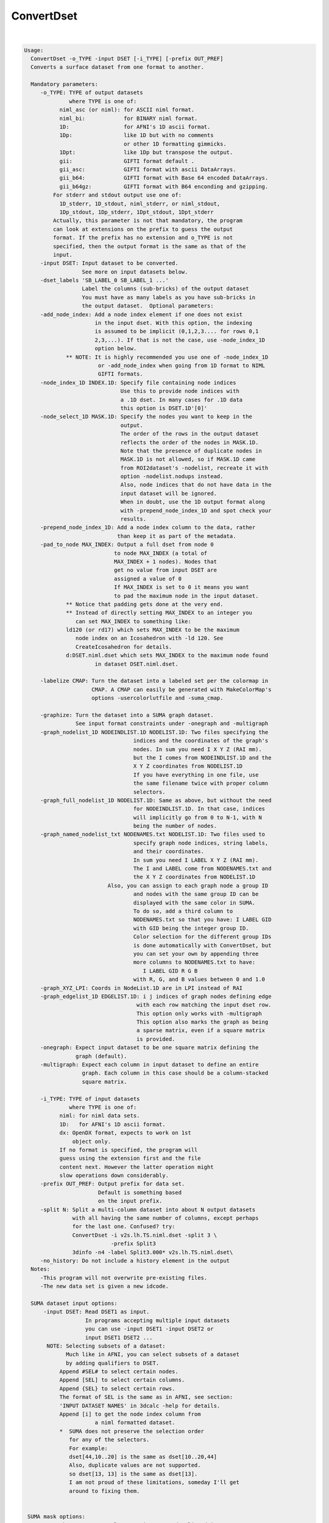 ***********
ConvertDset
***********

.. _ConvertDset:

.. contents:: 
    :depth: 4 

| 

.. code-block:: none

    Usage: 
      ConvertDset -o_TYPE -input DSET [-i_TYPE] [-prefix OUT_PREF]
      Converts a surface dataset from one format to another.
    
      Mandatory parameters:
         -o_TYPE: TYPE of output datasets
                  where TYPE is one of:
               niml_asc (or niml): for ASCII niml format.
               niml_bi:            for BINARY niml format.
               1D:                 for AFNI's 1D ascii format.
               1Dp:                like 1D but with no comments
                                   or other 1D formatting gimmicks.
               1Dpt:               like 1Dp but transpose the output.
               gii:                GIFTI format default .
               gii_asc:            GIFTI format with ascii DataArrays.
               gii_b64:            GIFTI format with Base 64 encoded DataArrays.
               gii_b64gz:          GIFTI format with B64 enconding and gzipping.
             For stderr and stdout output use one of:
               1D_stderr, 1D_stdout, niml_stderr, or niml_stdout, 
               1Dp_stdout, 1Dp_stderr, 1Dpt_stdout, 1Dpt_stderr
             Actually, this parameter is not that mandatory, the program
             can look at extensions on the prefix to guess the output
             format. If the prefix has no extension and o_TYPE is not
             specified, then the output format is the same as that of the
             input.
         -input DSET: Input dataset to be converted.
                      See more on input datasets below.
         -dset_labels 'SB_LABEL_0 SB_LABEL_1 ...'
                      Label the columns (sub-bricks) of the output dataset
                      You must have as many labels as you have sub-bricks in
                      the output dataset.  Optional parameters:
         -add_node_index: Add a node index element if one does not exist
                          in the input dset. With this option, the indexing
                          is assumed to be implicit (0,1,2,3.... for rows 0,1
                          2,3,...). If that is not the case, use -node_index_1D
                          option below. 
                 ** NOTE: It is highly recommended you use one of -node_index_1D
                           or -add_node_index when going from 1D format to NIML 
                           GIFTI formats.
         -node_index_1D INDEX.1D: Specify file containing node indices
                                  Use this to provide node indices with 
                                  a .1D dset. In many cases for .1D data
                                  this option is DSET.1D'[0]'
         -node_select_1D MASK.1D: Specify the nodes you want to keep in the
                                  output. 
                                  The order of the rows in the output dataset 
                                  reflects the order of the nodes in MASK.1D.
                                  Note that the presence of duplicate nodes in
                                  MASK.1D is not allowed, so if MASK.1D came
                                  from ROI2dataset's -nodelist, recreate it with
                                  option -nodelist.nodups instead. 
                                  Also, node indices that do not have data in the
                                  input dataset will be ignored.
                                  When in doubt, use the 1D output format along 
                                  with -prepend_node_index_1D and spot check your
                                  results.
         -prepend_node_index_1D: Add a node index column to the data, rather
                                 than keep it as part of the metadata.
         -pad_to_node MAX_INDEX: Output a full dset from node 0 
                                to node MAX_INDEX (a total of 
                                MAX_INDEX + 1 nodes). Nodes that
                                get no value from input DSET are
                                assigned a value of 0
                                If MAX_INDEX is set to 0 it means you want
                                to pad the maximum node in the input dataset.
                 ** Notice that padding gets done at the very end.
                 ** Instead of directly setting MAX_INDEX to an integer you 
                    can set MAX_INDEX to something like:
                 ld120 (or rd17) which sets MAX_INDEX to be the maximum 
                    node index on an Icosahedron with -ld 120. See 
                    CreateIcosahedron for details.
                 d:DSET.niml.dset which sets MAX_INDEX to the maximum node found
                          in dataset DSET.niml.dset.
    
         -labelize CMAP: Turn the dataset into a labeled set per the colormap in
                         CMAP. A CMAP can easily be generated with MakeColorMap's
                         options -usercolorlutfile and -suma_cmap.
    
         -graphize: Turn the dataset into a SUMA graph dataset.
                    See input format constraints under -onegraph and -multigraph
         -graph_nodelist_1D NODEINDLIST.1D NODELIST.1D: Two files specifying the 
                                      indices and the coordinates of the graph's
                                      nodes. In sum you need I X Y Z (RAI mm).
                                      but the I comes from NODEINDLIST.1D and the
                                      X Y Z coordinates from NODELIST.1D
                                      If you have everything in one file, use
                                      the same filename twice with proper column
                                      selectors.
         -graph_full_nodelist_1D NODELIST.1D: Same as above, but without the need
                                      for NODEINDLIST.1D. In that case, indices
                                      will implicitly go from 0 to N-1, with N
                                      being the number of nodes.
         -graph_named_nodelist_txt NODENAMES.txt NODELIST.1D: Two files used to 
                                      specify graph node indices, string labels, 
                                      and their coordinates.
                                      In sum you need I LABEL X Y Z (RAI mm).
                                      The I and LABEL come from NODENAMES.txt and
                                      the X Y Z coordinates from NODELIST.1D
                              Also, you can assign to each graph node a group ID
                                      and nodes with the same group ID can be 
                                      displayed with the same color in SUMA.
                                      To do so, add a third column to 
                                      NODENAMES.txt so that you have: I LABEL GID
                                      with GID being the integer group ID.
                                      Color selection for the different group IDs
                                      is done automatically with ConvertDset, but
                                      you can set your own by appending three 
                                      more columns to NODENAMES.txt to have:
                                         I LABEL GID R G B
                                      with R, G, and B values between 0 and 1.0
         -graph_XYZ_LPI: Coords in NodeList.1D are in LPI instead of RAI 
         -graph_edgelist_1D EDGELIST.1D: i j indices of graph nodes defining edge
                                       with each row matching the input dset row.
                                       This option only works with -multigraph
                                       This option also marks the graph as being
                                       a sparse matrix, even if a square matrix 
                                       is provided.
         -onegraph: Expect input dataset to be one square matrix defining the
                    graph (default).
         -multigraph: Expect each column in input dataset to define an entire
                      graph. Each column in this case should be a column-stacked
                      square matrix.
    
         -i_TYPE: TYPE of input datasets
                  where TYPE is one of:
               niml: for niml data sets.
               1D:   for AFNI's 1D ascii format.
               dx: OpenDX format, expects to work on 1st
                   object only.
               If no format is specified, the program will 
               guess using the extension first and the file
               content next. However the latter operation might 
               slow operations down considerably.
         -prefix OUT_PREF: Output prefix for data set.
                           Default is something based
                           on the input prefix.
         -split N: Split a multi-column dataset into about N output datasets
                   with all having the same number of columns, except perhaps
                   for the last one. Confused? try:
                   ConvertDset -i v2s.lh.TS.niml.dset -split 3 \
                               -prefix Split3
                   3dinfo -n4 -label Split3.000* v2s.lh.TS.niml.dset\
         -no_history: Do not include a history element in the output
      Notes:
         -This program will not overwrite pre-existing files.
         -The new data set is given a new idcode.
    
      SUMA dataset input options:
          -input DSET: Read DSET1 as input.
                       In programs accepting multiple input datasets
                       you can use -input DSET1 -input DSET2 or 
                       input DSET1 DSET2 ...
           NOTE: Selecting subsets of a dataset:
                 Much like in AFNI, you can select subsets of a dataset
                 by adding qualifiers to DSET.
               Append #SEL# to select certain nodes.
               Append [SEL] to select certain columns.
               Append {SEL} to select certain rows.
               The format of SEL is the same as in AFNI, see section:
               'INPUT DATASET NAMES' in 3dcalc -help for details.
               Append [i] to get the node index column from
                          a niml formatted dataset.
               *  SUMA does not preserve the selection order 
                  for any of the selectors.
                  For example:
                  dset[44,10..20] is the same as dset[10..20,44]
                  Also, duplicate values are not supported.
                  so dset[13, 13] is the same as dset[13].
                  I am not proud of these limitations, someday I'll get
                  around to fixing them.
    
    
     SUMA mask options:
          -n_mask INDEXMASK: Apply operations to nodes listed in
                                INDEXMASK  only. INDEXMASK is a 1D file.
          -b_mask BINARYMASK: Similar to -n_mask, except that the BINARYMASK
                              1D file contains 1 for nodes to filter and
                              0 for nodes to be ignored.
                              The number of rows in filter_binary_mask must be
                              equal to the number of nodes forming the
                              surface.
          -c_mask EXPR: Masking based on the result of EXPR. 
                        Use like afni's -cmask options. 
                        See explanation in 3dmaskdump -help 
                        and examples in output of 3dVol2Surf -help
          NOTE: Unless stated otherwise, if n_mask, b_mask and c_mask 
                are used simultaneously, the resultant mask is the intersection
                (AND operation) of all masks.
    
    
       [-novolreg]: Ignore any Rotate, Volreg, Tagalign, 
                    or WarpDrive transformations present in 
                    the Surface Volume.
       [-noxform]: Same as -novolreg
       [-setenv "'ENVname=ENVvalue'"]: Set environment variable ENVname
                    to be ENVvalue. Quotes are necessary.
                 Example: suma -setenv "'SUMA_BackgroundColor = 1 0 1'"
                    See also options -update_env, -environment, etc
                    in the output of 'suma -help'
      Common Debugging Options:
       [-trace]: Turns on In/Out debug and Memory tracing.
                 For speeding up the tracing log, I recommend 
                 you redirect stdout to a file when using this option.
                 For example, if you were running suma you would use:
                 suma -spec lh.spec -sv ... > TraceFile
                 This option replaces the old -iodbg and -memdbg.
       [-TRACE]: Turns on extreme tracing.
       [-nomall]: Turn off memory tracing.
       [-yesmall]: Turn on memory tracing (default).
      NOTE: For programs that output results to stdout
        (that is to your shell/screen), the debugging info
        might get mixed up with your results.
    
    
    Global Options (available to all AFNI/SUMA programs)
      -h: Mini help, at time, same as -help in many cases.
      -help: The entire help output
      -HELP: Extreme help, same as -help in majority of cases.
      -h_view: Open help in text editor. AFNI will try to find a GUI editor
      -hview : on your machine. You can control which it should use by
               setting environment variable AFNI_GUI_EDITOR.
      -h_web: Open help in web browser. AFNI will try to find a browser.
      -hweb : on your machine. You can control which it should use by
              setting environment variable AFNI_GUI_EDITOR. 
      -h_find WORD: Look for lines in this programs's -help output that match
                    (approximately) WORD.
      -h_raw: Help string unedited
      -h_spx: Help string in sphinx loveliness, but do not try to autoformat
      -h_aspx: Help string in sphinx with autoformatting of options, etc.
      -all_opts: Try to identify all options for the program from the
                 output of its -help option. Some options might be missed
                 and others misidentified. Use this output for hints only.
      
    
    Examples:
    1-   Plot a node's time series from a niml dataset:
         ConvertDset -input DemoSubj_EccCntavir.niml.dset'#5779#' \
                     -o_1D_stdout | 1dplot -nopush -stdin 
    
    2-   Change a dataset to a labeled dataset using the colormap generated 
         in Example 5 of MakeColorMap's help
            ConvertDset -i you_look_marvellous.niml.dset \
                        -o you_look_labeled.niml.dset -labelize toylut.niml.cmap
         The advantage of having a labeled dataset is that you can see the label 
         of a node when you click on it in SUMA, and you can extract
         regions based on their labels. For example, with the dataset created
         above you can run the following command to extract a mask of the  
         nodes labeled 'Small_Face' with something like:
            3dcalc -a you_look_labeled.niml.dset'<Small_Face>' \
                   -expr 'a' -prefix Small_Face.only
         This assumes of course that your colormap toylut.niml.cmap does have 
         an entry labeled 'Small_Face'
    
    
    
    
    Compile Date:
       Jan 29 2018
    
        Ziad S. Saad SSCC/NIMH/NIH saadz@mail.nih.gov
